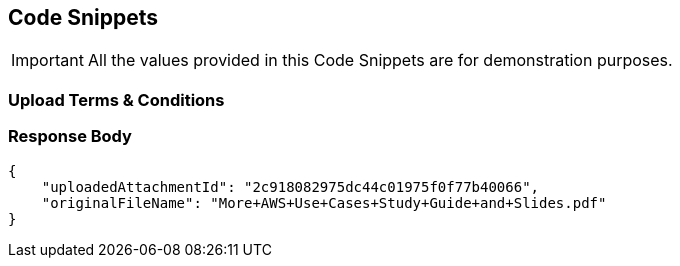 [[codeSnippets]]
== Code Snippets

IMPORTANT: All the values provided in this Code Snippets are for demonstration purposes.

[[UploadTermsAndConditions]]
=== Upload Terms & Conditions

=== Response Body

[source,JSON]
----
{
    "uploadedAttachmentId": "2c918082975dc44c01975f0f77b40066",
    "originalFileName": "More+AWS+Use+Cases+Study+Guide+and+Slides.pdf"
}
----